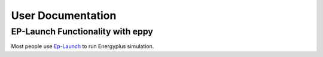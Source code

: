 ==================
User Documentation
==================

EP-Launch Functionality with eppy
---------------------------------

Most people use  
`Ep-Launch <https://bigladdersoftware.com/epx/docs/8-3/getting-started/ep-launch-program.html>`_ to run Energyplus simulation.
